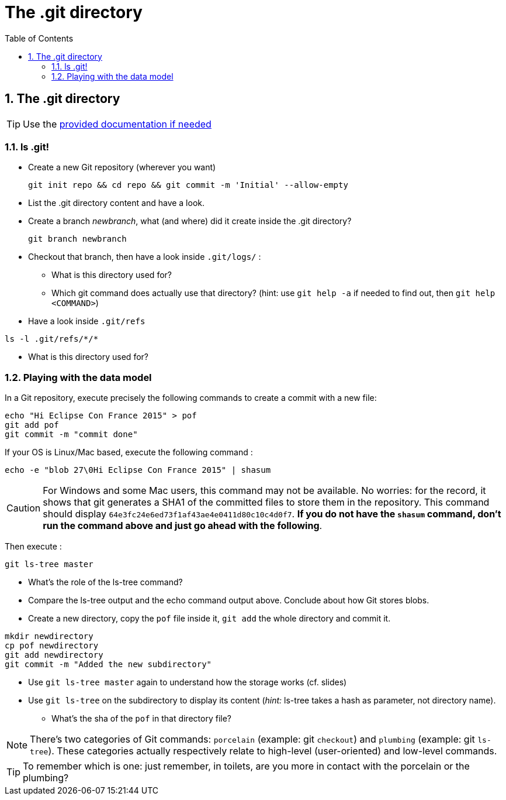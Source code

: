 = The .git directory
:source-language: console
:toc: right
:sectnums:

== The .git directory

TIP: Use the link:../resources/lab/gitrepository-layout.html[provided documentation if needed]

=== ls .git!

* Create a new Git repository (wherever you want)

  git init repo && cd repo && git commit -m 'Initial' --allow-empty

* List the .git directory content and have a look.
* Create a branch _newbranch_, what (and where) did it create inside the .git directory?

  git branch newbranch

* Checkout that branch, then have a look inside `.git/logs/` :
** What is this directory used for?

** Which git command does actually use that directory? 
   (hint: use `git help -a` if needed to find out, then `git help <COMMAND>`)

* Have a look inside `.git/refs`

[source]
ls -l .git/refs/*/*

** What is this directory used for?

=== Playing with the data model

In a Git repository, execute precisely the following commands to create a commit with a new file:

[source]
echo "Hi Eclipse Con France 2015" > pof
git add pof
git commit -m "commit done"

If your OS is Linux/Mac based, execute the following command :

[source]
echo -e "blob 27\0Hi Eclipse Con France 2015" | shasum

CAUTION: For Windows and some Mac users, this command may not be available. No worries: for the record, it shows that git generates a SHA1 of the committed files to store them in the repository. This command should display `64e3fc24e6ed73f1af43ae4e0411d80c10c4d0f7`.
*If you do not have the `shasum` command, don't run the command above and just go ahead with the following*.

Then execute : 

[source]
git ls-tree master

* What's the role of the ls-tree command?
* Compare the ls-tree output and the echo command output above. Conclude about how Git stores blobs.


* Create a new directory, copy the `pof` file inside it, `git add` the whole directory and commit it. 

[source]
mkdir newdirectory
cp pof newdirectory
git add newdirectory
git commit -m "Added the new subdirectory"

* Use `git ls-tree master` again to understand how the storage works (cf. slides)
* Use `git ls-tree` on the subdirectory to display its content (_hint:_ ls-tree takes a hash as parameter, not directory name). 
** What's the sha of the `pof` in that directory file?

NOTE: There's two categories of Git commands: 
      `porcelain` (example: git `checkout`) and
      `plumbing` (example: git `ls-tree`). These categories actually respectively relate to high-level (user-oriented) and low-level commands. 

TIP: To remember which is one: just remember, in toilets, are you more in contact with the porcelain or the plumbing?



